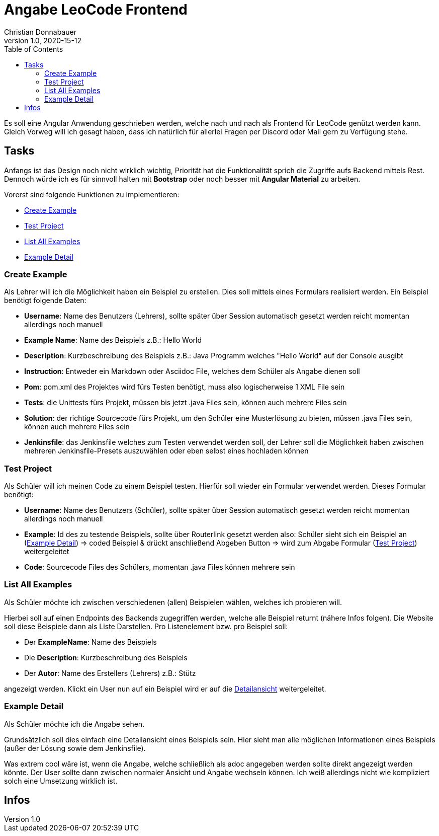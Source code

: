 = Angabe LeoCode Frontend
Christian Donnabauer
1.0, 2020-15-12
ifndef::imagesdir[:imagesdir: images]
:icons: font
:toc: left

Es soll eine Angular Anwendung geschrieben werden, welche nach und nach als Frontend für LeoCode genützt werden kann.
Gleich Vorweg will ich gesagt haben, dass ich natürlich für allerlei Fragen per Discord oder Mail gern zu Verfügung
stehe.

== Tasks
Anfangs ist das Design noch nicht wirklich wichtig, Priorität hat die Funktionalität sprich die Zugriffe aufs Backend
mittels Rest. Dennoch würde ich es für sinnvoll halten mit *Bootstrap* oder noch besser mit *Angular Material* zu
arbeiten.

Vorerst sind folgende Funktionen zu implementieren:

* <<Create Example, Create Example>>
* <<Test Project, Test Project>>
* <<List All Examples, List All Examples>>
* <<Example Detail, Example Detail>>

=== Create Example
Als Lehrer will ich die Möglichkeit haben ein Beispiel zu erstellen. Dies soll mittels eines Formulars realisiert
werden. Ein Beispiel benötigt folgende Daten:

* *Username*: Name des Benutzers (Lehrers), sollte später über Session automatisch gesetzt werden reicht momentan
allerdings noch manuell
* *Example Name*: Name des Beispiels z.B.: Hello World
* *Description*: Kurzbeschreibung des Beispiels z.B.: Java Programm welches "Hello World" auf der Console ausgibt
* *Instruction*: Entweder ein Markdown oder Asciidoc File, welches dem Schüler als Angabe dienen soll
* *Pom*: pom.xml des Projektes wird fürs Testen benötigt, muss also logischerweise 1 XML File sein
* *Tests*: die Unittests fürs Projekt, müssen bis jetzt .java Files sein, können auch mehrere Files sein
* *Solution*: der richtige Sourcecode fürs Projekt, um den Schüler eine Musterlösung zu bieten, müssen .java Files sein,
können auch mehrere Files sein
* *Jenkinsfile*: das Jenkinsfile welches zum Testen verwendet werden soll, der Lehrer soll die Möglichkeit haben
zwischen mehreren Jenkinsfile-Presets auszuwählen oder eben selbst eines hochladen können

=== Test Project

Als Schüler will ich meinen Code zu einem Beispiel testen. Hierfür soll wieder ein Formular verwendet werden. Dieses
Formular benötigt:

* *Username*: Name des Benutzers (Schüler), sollte später über Session automatisch gesetzt werden reicht momentan
allerdings noch manuell
* *Example*: Id des zu testende Beispiels, sollte über Routerlink gesetzt werden also: Schüler sieht sich ein Beispiel an
(<<Example Detail, Example Detail>>) => coded Beispiel & drückt anschließend Abgeben Button => wird zum Abgabe Formular
(<<Test Project, Test Project>>) weitergeleitet
* *Code*: Sourcecode Files des Schülers, momentan .java Files können mehrere sein

=== List All Examples

Als Schüler möchte ich zwischen verschiedenen (allen) Beispielen wählen, welches ich probieren will.

Hierbei soll auf einen Endpoints des Backends zugegriffen werden, welche alle Beispiel returnt (nähere Infos folgen).
Die Website soll diese Beispiele dann als Liste Darstellen. Pro Listenelement bzw. pro Beispiel soll:

* Der *ExampleName*: Name des Beispiels
* Die *Description*: Kurzbeschreibung des Beispiels
* Der *Autor*: Name des Erstellers (Lehrers) z.B.: Stütz

angezeigt werden. Klickt ein User nun auf ein Beispiel wird er auf die <<Example Detail, Detailansicht>> weitergeleitet.

=== Example Detail

Als Schüler möchte ich die Angabe sehen.

Grundsätzlich soll dies einfach eine Detailansicht eines Beispiels sein. Hier sieht man alle möglichen Informationen
eines Beispiels (außer der Lösung sowie dem Jenkinsfile).

Was extrem cool wäre ist, wenn die Angabe, welche schließlich als adoc angegeben werden sollte direkt angezeigt werden
könnte. Der User sollte dann zwischen normaler Ansicht und Angabe wechseln können. Ich weiß allerdings nicht wie
kompliziert solch eine Umsetzung wirklich ist.

== Infos